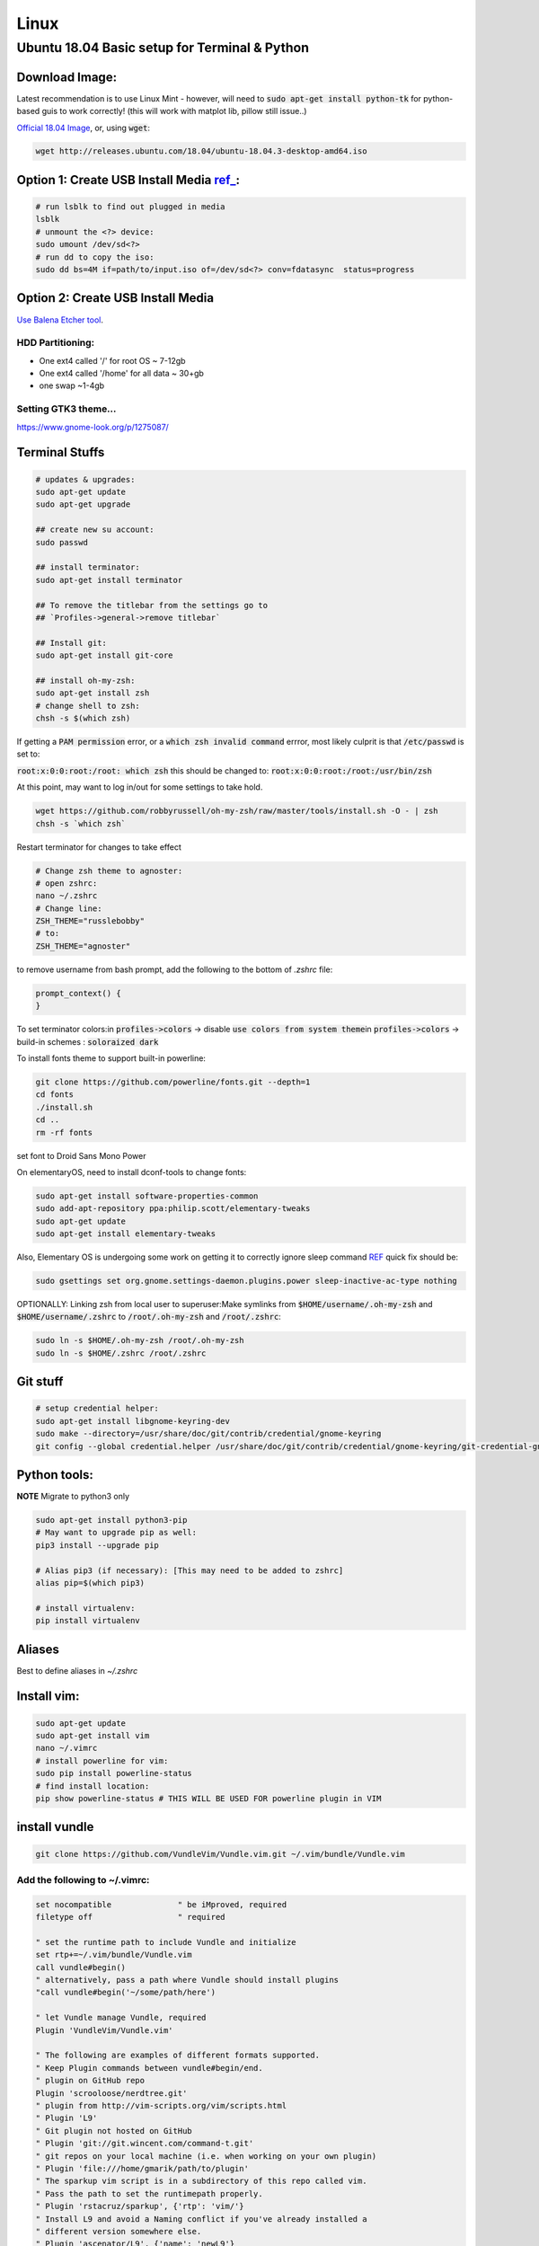 .. Comment

Linux
=================

Ubuntu 18.04 Basic setup for Terminal & Python
------------------------------------------------

Download Image:
``````````````````

Latest recommendation is to use Linux Mint - however, will need to :code:`sudo apt-get install python-tk` for
python-based guis to work correctly! (this will work with matplot lib, pillow still issue..)

`Official 18.04 Image <http://releases.ubuntu.com/18.04/>`_, or, using :code:`wget`:

.. code-block:: bash

	wget http://releases.ubuntu.com/18.04/ubuntu-18.04.3-desktop-amd64.iso


Option 1: Create USB Install Media `ref_ <https://askubuntu.com/questions/372607/how-to-create-a-bootable-ubuntu-usb-flash-drive-from-terminal>`_:
`````````````````````````````````````````````````````````````````````````````````````````````````````````````````````````````````````````````````````````````````````

.. code-block:: bash

	# run lsblk to find out plugged in media
	lsblk
	# unmount the <?> device:
	sudo umount /dev/sd<?>
	# run dd to copy the iso:
	sudo dd bs=4M if=path/to/input.iso of=/dev/sd<?> conv=fdatasync  status=progress

Option 2: Create USB Install Media
`````````````````````````````````````
`Use Balena Etcher tool <https://www.balena.io/etcher/>`_.

HDD Partitioning:
''''''''''''''''''''
- One ext4 called '/' for root OS ~ 7-12gb
- One ext4 called '/home' for all data ~ 30+gb
- one swap ~1-4gb

Setting GTK3 theme...
''''''''''''''''''''''''''

https://www.gnome-look.org/p/1275087/

Terminal Stuffs
``````````````````

.. code-block:: bash

	# updates & upgrades:
	sudo apt-get update
	sudo apt-get upgrade

	## create new su account:
	sudo passwd

	## install terminator:
	sudo apt-get install terminator

	## To remove the titlebar from the settings go to
	## `Profiles->general->remove titlebar`

	## Install git:
	sudo apt-get install git-core

	## install oh-my-zsh:
	sudo apt-get install zsh
	# change shell to zsh:
	chsh -s $(which zsh)


If getting a :code:`PAM permission` error, or a :code:`which zsh invalid command`
errror, most likely culprit is that :code:`/etc/passwd` is set to:

:code:`root:x:0:0:root:/root: which zsh` this should be changed to:
:code:`root:x:0:0:root:/root:/usr/bin/zsh`

At this point, may want to log in/out for some settings to take hold.

.. code-block:: bash

	wget https://github.com/robbyrussell/oh-my-zsh/raw/master/tools/install.sh -O - | zsh
	chsh -s `which zsh`

Restart terminator for changes to take effect

.. code-block:: bash

	# Change zsh theme to agnoster:
	# open zshrc:
	nano ~/.zshrc
	# Change line:
	ZSH_THEME="russlebobby"
	# to:
	ZSH_THEME="agnoster"


to remove username from bash prompt, add the following
to the bottom of `.zshrc` file:

.. code-block:: bash

	prompt_context() {
	}



To set terminator colors:\
in :code:`profiles->colors` -> disable :code:`use colors from system theme`\
in :code:`profiles->colors` -> build-in schemes : :code:`soloraized dark`

To install fonts theme to support built-in powerline:

.. code-block:: bash

	git clone https://github.com/powerline/fonts.git --depth=1
	cd fonts
	./install.sh
	cd ..
	rm -rf fonts

set font to Droid Sans Mono Power

On elementaryOS, need to install dconf-tools to change fonts:

.. code-block:: bash

	sudo apt-get install software-properties-common
	sudo add-apt-repository ppa:philip.scott/elementary-tweaks
	sudo apt-get update
	sudo apt-get install elementary-tweaks


Also, Elementary OS is undergoing some work on getting it to correctly
ignore sleep command `REF <https://github.com/elementary/switchboard-plug-power/issues/89#issuecomment-461459091>`_ quick fix should be:

.. code-block:: bash

	sudo gsettings set org.gnome.settings-daemon.plugins.power sleep-inactive-ac-type nothing


OPTIONALLY: Linking zsh from local user to superuser:\
Make symlinks from :code:`$HOME/username/.oh-my-zsh` and :code:`$HOME/username/.zshrc` to
:code:`/root/.oh-my-zsh` and :code:`/root/.zshrc`:

.. code-block:: bash

	sudo ln -s $HOME/.oh-my-zsh /root/.oh-my-zsh
	sudo ln -s $HOME/.zshrc /root/.zshrc


Git stuff
````````````
.. code-block:: bash

	# setup credential helper:
	sudo apt-get install libgnome-keyring-dev
	sudo make --directory=/usr/share/doc/git/contrib/credential/gnome-keyring
	git config --global credential.helper /usr/share/doc/git/contrib/credential/gnome-keyring/git-credential-gnome-keyring


Python tools:
````````````````
**NOTE** Migrate to python3 only

.. code-block:: bash

	sudo apt-get install python3-pip
	# May want to upgrade pip as well:
	pip3 install --upgrade pip

	# Alias pip3 (if necessary): [This may need to be added to zshrc]
	alias pip=$(which pip3)

	# install virtualenv:
	pip install virtualenv


Aliases
``````````

Best to define aliases in `~/.zshrc`


Install vim:
```````````````

.. code-block:: bash

	sudo apt-get update
	sudo apt-get install vim
	nano ~/.vimrc
	# install powerline for vim:
	sudo pip install powerline-status
	# find install location:
	pip show powerline-status # THIS WILL BE USED FOR powerline plugin in VIM

install vundle
`````````````````

.. code-block:: bash

	git clone https://github.com/VundleVim/Vundle.vim.git ~/.vim/bundle/Vundle.vim

Add the following to ~/.vimrc:
''''''''''''''''''''''''''''''''''

.. code-block:: bash

	set nocompatible              " be iMproved, required
	filetype off                  " required

	" set the runtime path to include Vundle and initialize
	set rtp+=~/.vim/bundle/Vundle.vim
	call vundle#begin()
	" alternatively, pass a path where Vundle should install plugins
	"call vundle#begin('~/some/path/here')

	" let Vundle manage Vundle, required
	Plugin 'VundleVim/Vundle.vim'

	" The following are examples of different formats supported.
	" Keep Plugin commands between vundle#begin/end.
	" plugin on GitHub repo
	Plugin 'scrooloose/nerdtree.git'
	" plugin from http://vim-scripts.org/vim/scripts.html
	" Plugin 'L9'
	" Git plugin not hosted on GitHub
	" Plugin 'git://git.wincent.com/command-t.git'
	" git repos on your local machine (i.e. when working on your own plugin)
	" Plugin 'file:///home/gmarik/path/to/plugin'
	" The sparkup vim script is in a subdirectory of this repo called vim.
	" Pass the path to set the runtimepath properly.
	" Plugin 'rstacruz/sparkup', {'rtp': 'vim/'}
	" Install L9 and avoid a Naming conflict if you've already installed a
	" different version somewhere else.
	" Plugin 'ascenator/L9', {'name': 'newL9'}

	" Plugin you complete me:
	Plugin 'Valloric/YouCompleteMe'

	" All of your Plugins must be added before the following line
	call vundle#end()            " required
	filetype plugin indent on    " required
	" To ignore plugin indent changes, instead use:
	"filetype plugin on
	"
	" Brief help
	" :PluginList       - lists configured plugins
	" :PluginInstall    - installs plugins; append `!` to update or just :PluginUpdate
	" :PluginSearch foo - searches for foo; append `!` to refresh local cache
	" :PluginClean      - confirms removal of unused plugins; append `!` to auto-approve removal
	"
	" see :h vundle for more details or wiki for FAQ
	" Put your non-Plugin stuff after this line
	" Powerline stuff: [NOTE: NEED TO MAKE SURE THIS IS CORRECT PLACE!]
	set rtp+=/usr/local/lib/python2.7/dist-packages/powerline/bindings/vim
	set t_Co=256
	set expandtab
	set shiftwidth=2
	set softtabstop=2
	set laststatus=2
	set statusline+='%f'
	" Set line numbers:
	set nu
	" You Complete Me:
	let g:ycm_global_ycm_extra_conf = '~/.vim/.ycm_extra_conf.py'

Vundle install plugins:
'''''''''''''''''''''''''''

.. code-block:: bash

	# in vim:
	:PluginInstall

vim you complete me:
''''''''''''''''''''''''
.. code-block:: bash

	sudo apt-get install build-essential cmake
	sudo apt-get install python-dev python3-dev
	cd ~/.vim/bundle/YouCompleteMe
	./install.py --clang-completer

setting config file in :code:`~/.vimrc`:
........................................

.. code-block:: bash

	let g:ycm_global_ycm_extra_conf = '~/.vim/.ycm_extra_conf.py'

create conf file:
......................

.. code-block::bash

	touch ~/.vim/.ycm_extra_conf.py

make conf file `this <https://github.com/Valloric/ycmd/blob/master/cpp/ycm/.ycm_extra_conf.py>`_:
.................................................................................................

.. code-block:: bash

	# This file is NOT licensed under the GPLv3, which is the license for the rest
	# of YouCompleteMe.
	#
	# Here's the license text for this file:
	#
	# This is free and unencumbered software released into the public domain.
	#
	# Anyone is free to copy, modify, publish, use, compile, sell, or
	# distribute this software, either in source code form or as a compiled
	# binary, for any purpose, commercial or non-commercial, and by any
	# means.
	#
	# In jurisdictions that recognize copyright laws, the author or authors
	# of this software dedicate any and all copyright interest in the
	# software to the public domain. We make this dedication for the benefit
	# of the public at large and to the detriment of our heirs and
	# successors. We intend this dedication to be an overt act of
	# relinquishment in perpetuity of all present and future rights to this
	# software under copyright law.
	#
	# THE SOFTWARE IS PROVIDED "AS IS", WITHOUT WARRANTY OF ANY KIND,
	# EXPRESS OR IMPLIED, INCLUDING BUT NOT LIMITED TO THE WARRANTIES OF
	# MERCHANTABILITY, FITNESS FOR A PARTICULAR PURPOSE AND NONINFRINGEMENT.
	# IN NO EVENT SHALL THE AUTHORS BE LIABLE FOR ANY CLAIM, DAMAGES OR
	# OTHER LIABILITY, WHETHER IN AN ACTION OF CONTRACT, TORT OR OTHERWISE,
	# ARISING FROM, OUT OF OR IN CONNECTION WITH THE SOFTWARE OR THE USE OR
	# OTHER DEALINGS IN THE SOFTWARE.
	#
	# For more information, please refer to <http://unlicense.org/>

	from distutils.sysconfig import get_python_inc
	import platform
	import os
	import ycm_core

	# These are the compilation flags that will be used in case there's no
	# compilation database set (by default, one is not set).
	# CHANGE THIS LIST OF FLAGS. YES, THIS IS THE DROID YOU HAVE BEEN LOOKING FOR.
	flags = [
	'-Wall',
	'-Wextra',
	'-Werror',
	'-Wno-long-long',
	'-Wno-variadic-macros',
	'-fexceptions',
	'-DNDEBUG',
	# You 100% do NOT need -DUSE_CLANG_COMPLETER and/or -DYCM_EXPORT in your flags;
	# only the YCM source code needs it.
	'-DUSE_CLANG_COMPLETER',
	'-DYCM_EXPORT=',
	# THIS IS IMPORTANT! Without the '-x' flag, Clang won't know which language to
	# use when compiling headers. So it will guess. Badly. So C++ headers will be
	# compiled as C headers. You don't want that so ALWAYS specify the '-x' flag.
	# For a C project, you would set this to 'c' instead of 'c++'.
	'-x',
	'c++',
	'-isystem',
	'../BoostParts',
	'-isystem',
	get_python_inc(),
	'-isystem',
	'../llvm/include',
	'-isystem',
	'../llvm/tools/clang/include',
	'-I',
	'.',
	'-I',
	'./ClangCompleter',
	'-isystem',
	'./tests/gmock/gtest',
	'-isystem',
	'./tests/gmock/gtest/include',
	'-isystem',
	'./tests/gmock',
	'-isystem',
	'./tests/gmock/include',
	'-isystem',
	'./benchmarks/benchmark/include',
	]

	# Clang automatically sets the '-std=' flag to 'c++14' for MSVC 2015 or later,
	# which is required for compiling the standard library, and to 'c++11' for older
	# versions.
	if platform.system() != 'Windows':
		flags.append( '-std=c++11' )


	# Set this to the absolute path to the folder (NOT the file!) containing the
	# compile_commands.json file to use that instead of 'flags'. See here for
	# more details: http://clang.llvm.org/docs/JSONCompilationDatabase.html
	#
	# You can get CMake to generate this file for you by adding:
	#   set( CMAKE_EXPORT_COMPILE_COMMANDS 1 )
	# to your CMakeLists.txt file.
	#
	# Most projects will NOT need to set this to anything; you can just change the
	# 'flags' list of compilation flags. Notice that YCM itself uses that approach.
	compilation_database_folder = ''

	if os.path.exists( compilation_database_folder ):
		database = ycm_core.CompilationDatabase( compilation_database_folder )
	else:
		database = None

	SOURCE_EXTENSIONS = [ '.cpp', '.cxx', '.cc', '.c', '.m', '.mm' ]

	def DirectoryOfThisScript():
		return os.path.dirname( os.path.abspath( __file__ ) )


	def IsHeaderFile( filename ):
		extension = os.path.splitext( filename )[ 1 ]
		return extension in [ '.h', '.hxx', '.hpp', '.hh' ]


	def GetCompilationInfoForFile( filename ):
	# The compilation_commands.json file generated by CMake does not have entries
	# for header files. So we do our best by asking the db for flags for a
	# corresponding source file, if any. If one exists, the flags for that file
	# should be good enough.
	if IsHeaderFile( filename ):
		basename = os.path.splitext( filename )[ 0 ]
		for extension in SOURCE_EXTENSIONS:
			replacement_file = basename + extension
			if os.path.exists( replacement_file ):
				compilation_info = database.GetCompilationInfoForFile(
			  	replacement_file )
			if compilation_info.compiler_flags_:
				return compilation_info
			return None
		return database.GetCompilationInfoForFile( filename )


	def FlagsForFile( filename, **kwargs ):
	if not database:
		return {
			'flags': flags,
			'include_paths_relative_to_dir': DirectoryOfThisScript()
		}

	compilation_info = GetCompilationInfoForFile( filename )
		if not compilation_info:
			return None

	# Bear in mind that compilation_info.compiler_flags_ does NOT return a
	# python list, but a "list-like" StringVec object.
	final_flags = list( compilation_info.compiler_flags_ )

	# NOTE: This is just for YouCompleteMe; it's highly likely that your project
	# does NOT need to remove the stdlib flag. DO NOT USE THIS IN YOUR
	# ycm_extra_conf IF YOU'RE NOT 100% SURE YOU NEED IT.
	try:
		final_flags.remove( '-stdlib=libc++' )
	except ValueError:
		pass

	return {
		'flags': final_flags,
		'include_paths_relative_to_dir': compilation_info.compiler_working_dir_
	}


python stuff, virtual envs
`````````````````````````````

.. code-block:: bash

	sudo -H pip install virtualenv
	sudo -H pip install virtualenvwrapper

	### configure virtualenvwrapper:
	### edit ~/.zshrc:

	export WORKON_HOME=$HOME/.virtualenvs
	export PROJECT_HOME=$HOME/Devel
	source /usr/local/bin/virtualenvwrapper.sh

	# to create new virtual env:

	mkvirtualenv temp


A note on virutal environmnets:

When copying a virutal environment, the `~/activate` script stores the absolute path to the virtual env, thus need to modify this when creating a copy!


## Useful python packages:
pip install numpy
scikit-learn
opencv-python
opencv-utils
imutils
matplotlib
moviepy

# If using ROS with opencv in Python
If ros is installed, it will most likely change all the symlinks for cv2.so. Thus, when making a new virtual env and pip install opencv-python opencv-contrib, the cv2.so file is not named correctly. Thus, when using ipython and trying to import cv2, the program will try to import the system python opencv which is Ros's installtion.

To fix this issue, do the following:
```bash
cv ~/.virtualenvs/VirtualEnvName/lib/pythonXX/site-packages/cv2/
```
here, rename the weird cv2.XXX.so to cv2.so:
```bash
mv cv2.XXX.so cv2.so
```
